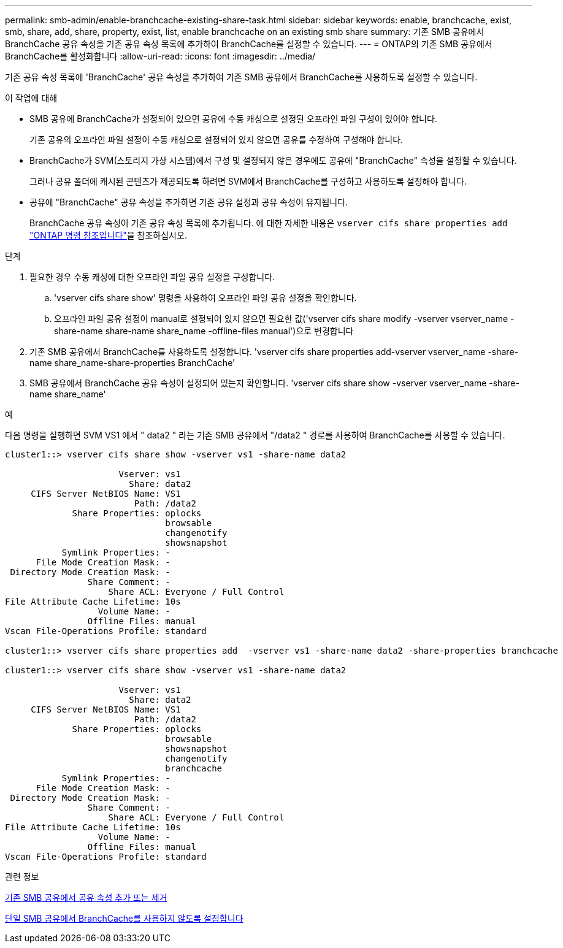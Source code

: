 ---
permalink: smb-admin/enable-branchcache-existing-share-task.html 
sidebar: sidebar 
keywords: enable, branchcache, exist, smb, share, add, share, property, exist, list, enable branchcache on an existing smb share 
summary: 기존 SMB 공유에서 BranchCache 공유 속성을 기존 공유 속성 목록에 추가하여 BranchCache를 설정할 수 있습니다. 
---
= ONTAP의 기존 SMB 공유에서 BranchCache를 활성화합니다
:allow-uri-read: 
:icons: font
:imagesdir: ../media/


[role="lead"]
기존 공유 속성 목록에 'BranchCache' 공유 속성을 추가하여 기존 SMB 공유에서 BranchCache를 사용하도록 설정할 수 있습니다.

.이 작업에 대해
* SMB 공유에 BranchCache가 설정되어 있으면 공유에 수동 캐싱으로 설정된 오프라인 파일 구성이 있어야 합니다.
+
기존 공유의 오프라인 파일 설정이 수동 캐싱으로 설정되어 있지 않으면 공유를 수정하여 구성해야 합니다.

* BranchCache가 SVM(스토리지 가상 시스템)에서 구성 및 설정되지 않은 경우에도 공유에 "BranchCache" 속성을 설정할 수 있습니다.
+
그러나 공유 폴더에 캐시된 콘텐츠가 제공되도록 하려면 SVM에서 BranchCache를 구성하고 사용하도록 설정해야 합니다.

* 공유에 "BranchCache" 공유 속성을 추가하면 기존 공유 설정과 공유 속성이 유지됩니다.
+
BranchCache 공유 속성이 기존 공유 속성 목록에 추가됩니다. 에 대한 자세한 내용은 `vserver cifs share properties add` link:https://docs.netapp.com/us-en/ontap-cli/vserver-cifs-share-properties-add.html["ONTAP 명령 참조입니다"^]을 참조하십시오.



.단계
. 필요한 경우 수동 캐싱에 대한 오프라인 파일 공유 설정을 구성합니다.
+
.. 'vserver cifs share show' 명령을 사용하여 오프라인 파일 공유 설정을 확인합니다.
.. 오프라인 파일 공유 설정이 manual로 설정되어 있지 않으면 필요한 값('vserver cifs share modify -vserver vserver_name -share-name share-name share_name -offline-files manual')으로 변경합니다


. 기존 SMB 공유에서 BranchCache를 사용하도록 설정합니다. 'vserver cifs share properties add-vserver vserver_name -share-name share_name-share-properties BranchCache'
. SMB 공유에서 BranchCache 공유 속성이 설정되어 있는지 확인합니다. 'vserver cifs share show -vserver vserver_name -share-name share_name'


.예
다음 명령을 실행하면 SVM VS1 에서 " data2 " 라는 기존 SMB 공유에서 "/data2 " 경로를 사용하여 BranchCache를 사용할 수 있습니다.

[listing]
----
cluster1::> vserver cifs share show -vserver vs1 -share-name data2

                      Vserver: vs1
                        Share: data2
     CIFS Server NetBIOS Name: VS1
                         Path: /data2
             Share Properties: oplocks
                               browsable
                               changenotify
                               showsnapshot
           Symlink Properties: -
      File Mode Creation Mask: -
 Directory Mode Creation Mask: -
                Share Comment: -
                    Share ACL: Everyone / Full Control
File Attribute Cache Lifetime: 10s
                  Volume Name: -
                Offline Files: manual
Vscan File-Operations Profile: standard

cluster1::> vserver cifs share properties add  -vserver vs1 -share-name data2 -share-properties branchcache

cluster1::> vserver cifs share show -vserver vs1 -share-name data2

                      Vserver: vs1
                        Share: data2
     CIFS Server NetBIOS Name: VS1
                         Path: /data2
             Share Properties: oplocks
                               browsable
                               showsnapshot
                               changenotify
                               branchcache
           Symlink Properties: -
      File Mode Creation Mask: -
 Directory Mode Creation Mask: -
                Share Comment: -
                    Share ACL: Everyone / Full Control
File Attribute Cache Lifetime: 10s
                  Volume Name: -
                Offline Files: manual
Vscan File-Operations Profile: standard
----
.관련 정보
xref:add-remove-share-properties-existing-share-task.adoc[기존 SMB 공유에서 공유 속성 추가 또는 제거]

xref:disable-branchcache-single-share-task.adoc[단일 SMB 공유에서 BranchCache를 사용하지 않도록 설정합니다]
